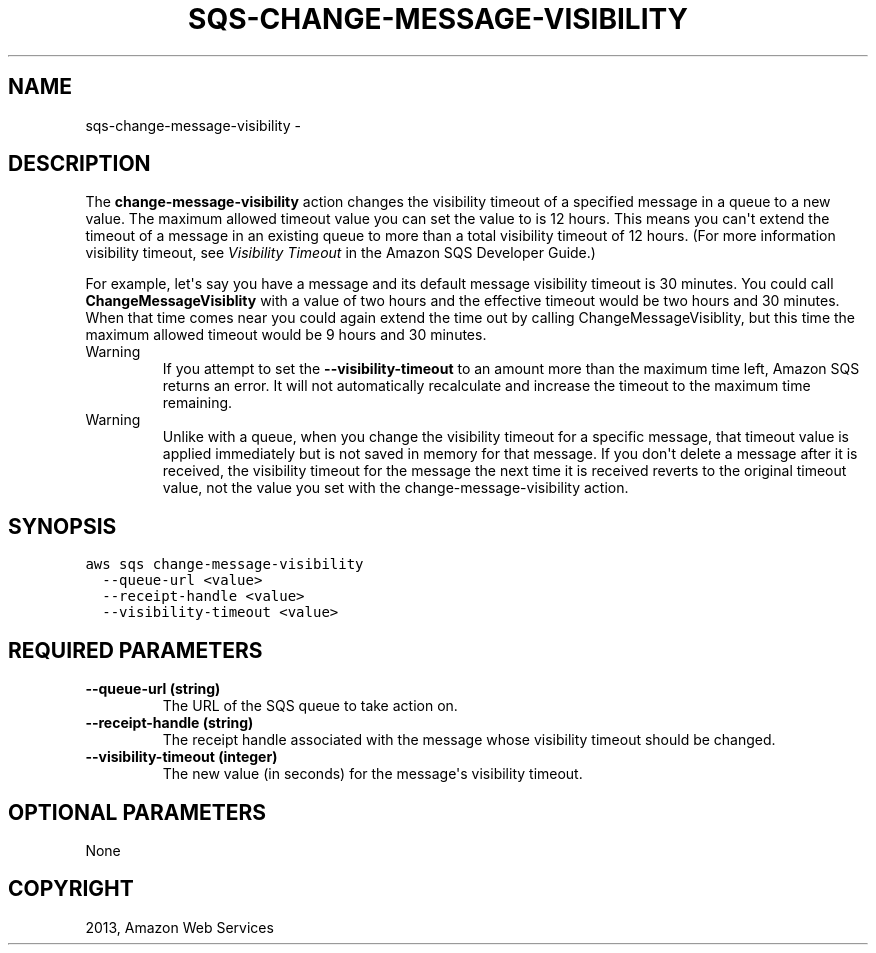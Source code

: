 .TH "SQS-CHANGE-MESSAGE-VISIBILITY" "1" "March 09, 2013" "0.8" "aws-cli"
.SH NAME
sqs-change-message-visibility \- 
.
.nr rst2man-indent-level 0
.
.de1 rstReportMargin
\\$1 \\n[an-margin]
level \\n[rst2man-indent-level]
level margin: \\n[rst2man-indent\\n[rst2man-indent-level]]
-
\\n[rst2man-indent0]
\\n[rst2man-indent1]
\\n[rst2man-indent2]
..
.de1 INDENT
.\" .rstReportMargin pre:
. RS \\$1
. nr rst2man-indent\\n[rst2man-indent-level] \\n[an-margin]
. nr rst2man-indent-level +1
.\" .rstReportMargin post:
..
.de UNINDENT
. RE
.\" indent \\n[an-margin]
.\" old: \\n[rst2man-indent\\n[rst2man-indent-level]]
.nr rst2man-indent-level -1
.\" new: \\n[rst2man-indent\\n[rst2man-indent-level]]
.in \\n[rst2man-indent\\n[rst2man-indent-level]]u
..
.\" Man page generated from reStructuredText.
.
.SH DESCRIPTION
.sp
The \fBchange\-message\-visibility\fP action changes the visibility timeout of a
specified message in a queue to a new value. The maximum allowed timeout value
you can set the value to is 12 hours. This means you can\(aqt extend the timeout of
a message in an existing queue to more than a total visibility timeout of 12
hours. (For more information visibility timeout, see \fI\%Visibility Timeout\fP in the Amazon SQS Developer Guide.)
.sp
For example, let\(aqs say you have a message and its default message visibility
timeout is 30 minutes. You could call \fBChangeMessageVisiblity\fP with a value of
two hours and the effective timeout would be two hours and 30 minutes. When that
time comes near you could again extend the time out by calling
ChangeMessageVisiblity, but this time the maximum allowed timeout would be 9
hours and 30 minutes.
.IP Warning
If you attempt to set the \fB\-\-visibility\-timeout\fP to an amount more than the
maximum time left, Amazon SQS returns an error. It will not automatically
recalculate and increase the timeout to the maximum time remaining.
.RE
.IP Warning
Unlike with a queue, when you change the visibility timeout for a specific
message, that timeout value is applied immediately but is not saved in memory
for that message. If you don\(aqt delete a message after it is received, the
visibility timeout for the message the next time it is received reverts to the
original timeout value, not the value you set with the
change\-message\-visibility action.
.RE
.SH SYNOPSIS
.sp
.nf
.ft C
aws sqs change\-message\-visibility
  \-\-queue\-url <value>
  \-\-receipt\-handle <value>
  \-\-visibility\-timeout <value>
.ft P
.fi
.SH REQUIRED PARAMETERS
.INDENT 0.0
.TP
.B \fB\-\-queue\-url\fP  (string)
The URL of the SQS queue to take action on.
.TP
.B \fB\-\-receipt\-handle\fP  (string)
The receipt handle associated with the message whose visibility timeout should
be changed.
.TP
.B \fB\-\-visibility\-timeout\fP  (integer)
The new value (in seconds) for the message\(aqs visibility timeout.
.UNINDENT
.SH OPTIONAL PARAMETERS
.sp
None
.SH COPYRIGHT
2013, Amazon Web Services
.\" Generated by docutils manpage writer.
.
